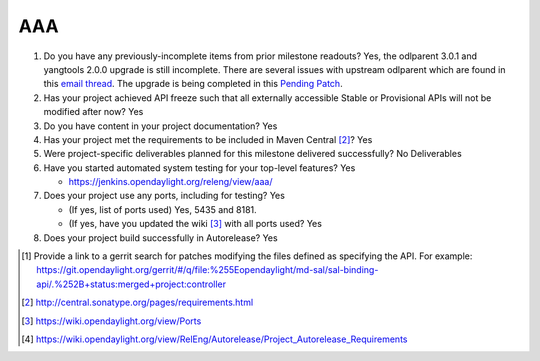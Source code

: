 ===
AAA
===

1. Do you have any previously-incomplete items from prior milestone
   readouts?
   Yes, the odlparent 3.0.1 and yangtools 2.0.0 upgrade is still incomplete.  There are several issues with upstream odlparent which are found in this `email thread <https://lists.opendaylight.org/pipermail/release/2017-December/013053.html>`_.  The upgrade is being completed in this `Pending Patch <https://git.opendaylight.org/gerrit/#/c/64196/>`_.

2. Has your project achieved API freeze such that all externally accessible
   Stable or Provisional APIs will not be modified after now? Yes

3. Do you have content in your project documentation? Yes

4. Has your project met the requirements to be included in Maven Central [2]_?
   Yes

5. Were project-specific deliverables planned for this milestone delivered
   successfully? No Deliverables

6. Have you started automated system testing for your top-level features? Yes

   - https://jenkins.opendaylight.org/releng/view/aaa/

7. Does your project use any ports, including for testing? Yes

   - (If yes, list of ports used)  Yes, 5435 and 8181.
   - (If yes, have you updated the wiki [3]_ with all ports used? Yes

8. Does your project build successfully in Autorelease? Yes

.. [1] Provide a link to a gerrit search for patches modifying the files
       defined as specifying the API. For example:
       https://git.opendaylight.org/gerrit/#/q/file:%255Eopendaylight/md-sal/sal-binding-api/.%252B+status:merged+project:controller
.. [2] http://central.sonatype.org/pages/requirements.html
.. [3] https://wiki.opendaylight.org/view/Ports
.. [4] https://wiki.opendaylight.org/view/RelEng/Autorelease/Project_Autorelease_Requirements
